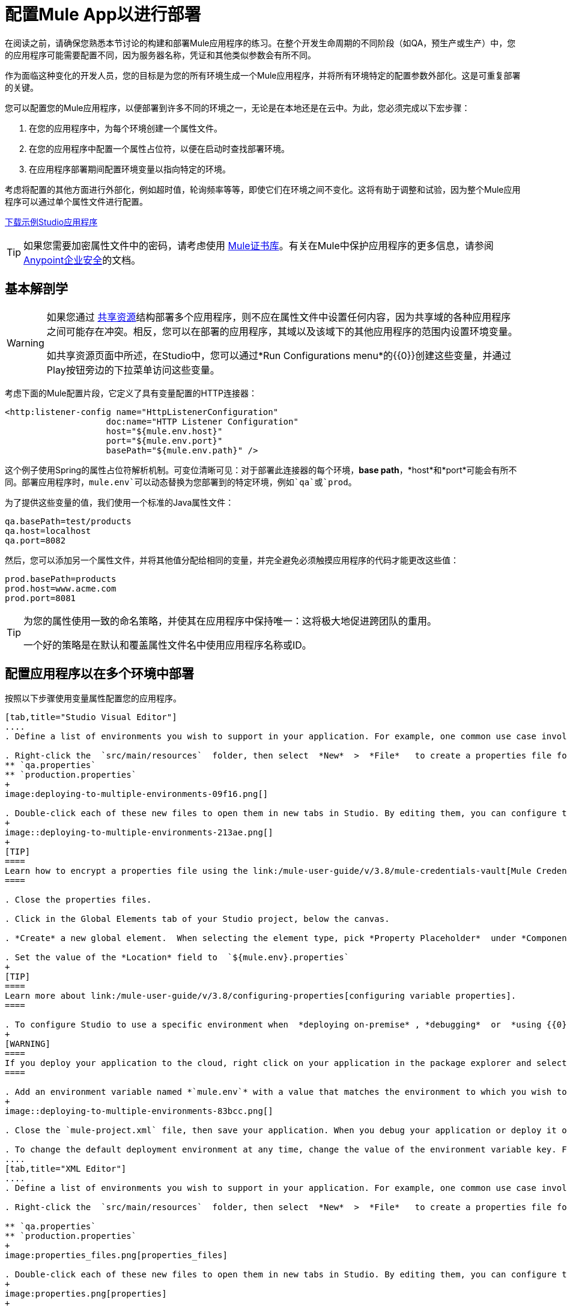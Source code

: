 = 配置Mule App以进行部署
:keywords: deploy, deploying, cloudhub, on premises, on premise

在阅读之前，请确保您熟悉本节讨论的构建和部署Mule应用程序的练习。在整个开发生命周期的不同阶段（如QA，预生产或生产）中，您的应用程序可能需要配置不同，因为服务器名称，凭证和其他类似参数会有所不同。

作为面临这种变化的开发人员，您的目标是为您的所有环境生成一个Mule应用程序，并将所有环境特定的配置参数外部化。这是可重复部署的关键。

您可以配置您的Mule应用程序，以便部署到许多不同的环境之一，无论是在本地还是在云中。为此，您必须完成以下宏步骤：

. 在您的应用程序中，为每个环境创建一个属性文件。

. 在您的应用程序中配置一个属性占位符，以便在启动时查找部署环境。

. 在应用程序部署期间配置环境变量以指向特定的环境。

考虑将配置的其他方面进行外部化，例如超时值，轮询频率等等，即使它们在环境之间不变化。这将有助于调整和试验，因为整个Mule应用程序可以通过单个属性文件进行配置。

link:_attachments/connect_with_SFDC.zip[下载示例Studio应用程序]

[TIP]
====
如果您需要加密属性文件中的密码，请考虑使用 link:/mule-user-guide/v/3.8/mule-credentials-vault[Mule证书库]。有关在Mule中保护应用程序的更多信息，请参阅 link:/mule-user-guide/v/3.8/anypoint-enterprise-security[Anypoint企业安全]的文档。
====


== 基本解剖学

[WARNING]
====
如果您通过 link:/mule-user-guide/v/3.8/shared-resources[共享资源]结构部署多个应用程序，则不应在属性文件中设置任何内容，因为共享域的各种应用程序之间可能存在冲突。相反，您可以在部署的应用程序，其域以及该域下的其他应用程序的范围内设置环境变量。

如共享资源页面中所述，在Studio中，您可以通过*Run Configurations menu*的{​​{0}}创建这些变量，并通过Play按钮旁边的下拉菜单访问这些变量。
====

考虑下面的Mule配置片段，它定义了具有变量配置的HTTP连接器：

[source, xml, linenums]
----
<http:listener-config name="HttpListenerConfiguration"
                    doc:name="HTTP Listener Configuration"
                    host="${mule.env.host}"
                    port="${mule.env.port}"
                    basePath="${mule.env.path}" />
----

这个例子使用Spring的属性占位符解析机制。可变位清晰可见：对于部署此连接器的每个环境，*base path*，*host*和*port*可能会有所不同。部署应用程序时，`mule.env`可以动态替换为您部署到的特定环境，例如`qa`或`prod`。

为了提供这些变量的值，我们使用一个标准的Java属性文件：

[source, code, linenums]
----
qa.basePath=test/products
qa.host=localhost
qa.port=8082
----

然后，您可以添加另一个属性文件，并将其他值分配给相同的变量，并完全避免必须触摸应用程序的代码才能更改这些值：

[source, code, linenums]
----
prod.basePath=products
prod.host=www.acme.com
prod.port=8081
----

[TIP]
====
为您的属性使用一致的命名策略，并使其在应用程序中保持唯一：这将极大地促进跨团队的重用。

一个好的策略是在默认和覆盖属性文件名中使用应用程序名称或ID。
====

== 配置应用程序以在多个环境中部署

按照以下步骤使用变量属性配置您的应用程序。

[tabs]
------
[tab,title="Studio Visual Editor"]
....
. Define a list of environments you wish to support in your application. For example, one common use case involves configuring the application to support both Production and a QA environments.

. Right-click the  `src/main/resources`  folder, then select  *New*  >  *File*   to create a properties file for each environment you wish to support. For example:
** `qa.properties`
** `production.properties`
+
image:deploying-to-multiple-environments-09f16.png[]

. Double-click each of these new files to open them in new tabs in Studio. By editing them, you can configure the properties of the environment that correspond to the filename. For example, in `production.properties`, you may wish to add the properties as per the image below.  Keep in mind that you can use these properties anywhere in your application.
+
image::deploying-to-multiple-environments-213ae.png[]
+
[TIP]
====
Learn how to encrypt a properties file using the link:/mule-user-guide/v/3.8/mule-credentials-vault[Mule Credentials Vault].
====

. Close the properties files.

. Click in the Global Elements tab of your Studio project, below the canvas.

. *Create* a new global element.  When selecting the element type, pick *Property Placeholder*  under *Component Configurations*.

. Set the value of the *Location* field to  `${mule.env}.properties`
+
[TIP]
====
Learn more about link:/mule-user-guide/v/3.8/configuring-properties[configuring variable properties].
====

. To configure Studio to use a specific environment when  *deploying on-premise* , *debugging*  or  *using {{0}}*  to retrieve metadata from a SaaS provider, double-click to open your application's  `mule-project.xml` file, located in the root directory of your project.
+
[WARNING]
====
If you deploy your application to the cloud, right click on your application in the package explorer and select *Deploy to Anypoint Platform* -> *Cloud*. Studio allows you to specify your environment variables prior to deployment, effectively enabling you to choose your deployment environment at runtime.
====

. Add an environment variable named *`mule.env`* with a value that matches the environment to which you wish to deploy by default (in the image below, the value is `qa`).
+
image::deploying-to-multiple-environments-83bcc.png[]

. Close the `mule-project.xml` file, then save your application. When you debug your application or deploy it on-premise, Studio deploys to the environment you specified in the `mule-project.xml` file. 

. To change the default deployment environment at any time, change the value of the environment variable key. For example, to deploy to a test environment – assuming you have a `test.properties` file in your application– change the value to `test`.
....
[tab,title="XML Editor"]
....
. Define a list of environments you wish to support in your application. For example, one common use case involves configuring the application to support both Production and a QA environments.

. Right-click the  `src/main/resources`  folder, then select  *New*  >  *File*   to create a properties file for each environment you wish to support. For example:

** `qa.properties`
** `production.properties`
+
image:properties_files.png[properties_files]

. Double-click each of these new files to open them in new tabs in Studio. By editing them, you can configure the properties of the environment that correspond to the filename. For example, in `production.properties`, you may wish to add the properties as per the image below.  Keep in mind that you can use these properties anywhere in your application.
+
image:properties.png[properties]
+
[TIP]
====
Learn how to encrypt a properties file using the link:/mule-user-guide/v/3.8/mule-credentials-vault[Mule Credentials Vault].
====

. Close the properties files.

. At the top of your XML config, above all other flows, add a  **<context: property-placeholder/>** element with a *`resources`* attribute configured as per below.
+
[source, xml, linenums]
----
<context:property-placeholder resources="$mule.env.properties"/>
----
+
[TIP]
====
Learn more about link:/mule-user-guide/v/3.8/configuring-properties[configuring variable properties].
====

. To configure Studio to use a specific environment when  *deploying on-premise* , *debugging*  or  *using {{0}}*  to retrieve metadata from a SaaS provider, double-click to open your application's  `mule-project.xml` file, located in the root directory of your project. +
+
[WARNING]
====
If you deploy your application to the cloud, right click on your application in the package explorer and select *Deploy to Anypoint Platform* -> *Cloud*. Studio allows you to specify your environment variables prior to deployment, effectively enabling you to choose your deployment environment at runtime.
====

.  Add an environment variable named *`mule.env`* with a value that matches the environment to which you wish to deploy by default (in the image below, the value is `qa`).
+
image:runtime_env.png[runtime_env]

. Close the `mule-project.xml` file, then save your application. When you debug your application or deploy it on-premise, Studio deploys to the environment you specified in the `mule-project.xml` file. 

. To change the default deployment environment at any time, change the value of the environment variable key. For example, to deploy to a test environment – assuming you have a `test.properties` file in your application– change the value to `test`.
....
------

== 部署到特定环境

使用以下步骤从Studio中将应用程序部署到特定环境 - 生产，qa，测试等。

[tabs]
------
[tab,title="On-Premise"]
....
=== Studio

. In the Package Explorer, right-click the filename of the project you wish to deploy, then select *Run As* > *Mule Application*.

. Studio automatically deploys your application according the environment variable you specified in the `mule-project.xml` file in the procedure above.

=== Standalone

Identify the the environment in which to deploy your application at runtime with an environment variable. Execute the command to run your mule application as per the example below.

[source, code, linenums]
----
$ mule -M-Dmule.env=production
----
....
[tab,title="CloudHub"]
....
. In the Package Explorer, right-click the filename of the project you wish to deploy, then select *Anypoint Platform* -> *Deploy to Cloud*.

. Then enter your Anypoint Platform credentials and domain particulars

. Click the *plus* sign under "environment variables" to add a new environment variable. Set the *Key* of this new variable to *mule.env* and it's value to the environment you wish to deploy to (QA in this example).
+
image::deploying-to-multiple-environments-88886.png[]

. Click *Finish* to deploy.
+
[TIP]
====
To learn more about deploying to test environments in CloudHub, access the *CloudHub Sandbox Environments* documentation.
====
....
------

== 覆盖属性

要覆盖部分或全部属性，请创建一个my-mule-app-override.properties文件并将其放入`$MULE_HOME/conf`中。

仅在需要的环境中创建属性覆盖文件，并且只需要实际需要覆盖的属性。

这是一个完成这个的方法：

[source, xml, linenums]
----
<mule xmlns="http://www.mulesoft.org/schema/mule/core"
      xmlns:xsi="http://www.w3.org/2001/XMLSchema-instance"
      xmlns:spring="http://www.springframework.org/schema/beans"
      xmlns:context="http://www.springframework.org/schema/context"
  xsi:schemaLocation="
      http://www.mulesoft.org/schema/mule/core
            http://www.mulesoft.org/schema/mule/core/current/mule.xsd
      http://www.springframework.org/schema/beans
            http://www.springframework.org/schema/beans/spring-beans-current.xsd
      http://www.springframework.org/schema/context
            http://www.springframework.org/schema/context/spring-context-current.xsd">
  <spring:beans>
    <context:property-placeholder
             location="classpath:my-mule-app.properties,
                       classpath:my-mule-app-override.properties" />
  </spring:beans>
</mule>
----

如果您的操作团队无法删除Mule目录层次结构中的文件，则替代方法是配置占位符配置应用程序以从众所周知的位置获取覆盖文件，例如：

[source, xml, linenums]
----
<context:property-placeholder
         location="classpath:my-mule-app.properties,
                   file:///etc/mule/conf/my-mule-app-override.properties" />
----

== 另请参阅

* 详细了解如何使用 link:/mule-user-guide/v/3.8/mule-credentials-vault[Mule证书库]加密属性文件。

* 要了解有关在CloudHub中部署到测试环境的更多信息，请访问CloudHub Sandbox Env​​ironments文档。

* 详细了解Mule中的 link:/mule-user-guide/v/3.8/configuring-properties[属性占位符]。

* 了解如何在使用 link:/mule-user-guide/v/3.8/shared-resources[共享资源]部署多个应用程序时继续操作





